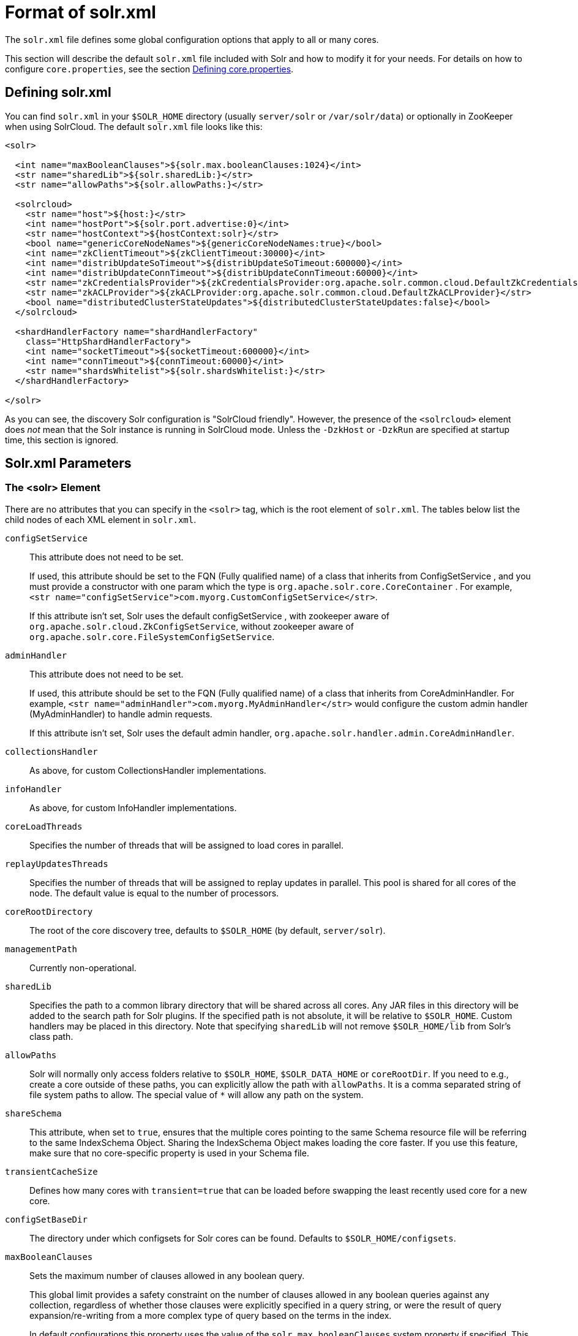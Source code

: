 = Format of solr.xml
// Licensed to the Apache Software Foundation (ASF) under one
// or more contributor license agreements.  See the NOTICE file
// distributed with this work for additional information
// regarding copyright ownership.  The ASF licenses this file
// to you under the Apache License, Version 2.0 (the
// "License"); you may not use this file except in compliance
// with the License.  You may obtain a copy of the License at
//
//   http://www.apache.org/licenses/LICENSE-2.0
//
// Unless required by applicable law or agreed to in writing,
// software distributed under the License is distributed on an
// "AS IS" BASIS, WITHOUT WARRANTIES OR CONDITIONS OF ANY
// KIND, either express or implied.  See the License for the
// specific language governing permissions and limitations
// under the License.

The `solr.xml` file defines some global configuration options that apply to all or many cores.

This section will describe the default `solr.xml` file included with Solr and how to modify it for your needs. For details on how to configure `core.properties`, see the section <<defining-core-properties.adoc#,Defining core.properties>>.

== Defining solr.xml

You can find `solr.xml` in your `$SOLR_HOME` directory (usually `server/solr` or `/var/solr/data`) or optionally in ZooKeeper when using SolrCloud. The default `solr.xml` file looks like this:

[source,xml]
----
<solr>

  <int name="maxBooleanClauses">${solr.max.booleanClauses:1024}</int>
  <str name="sharedLib">${solr.sharedLib:}</str>
  <str name="allowPaths">${solr.allowPaths:}</str>

  <solrcloud>
    <str name="host">${host:}</str>
    <int name="hostPort">${solr.port.advertise:0}</int>
    <str name="hostContext">${hostContext:solr}</str>
    <bool name="genericCoreNodeNames">${genericCoreNodeNames:true}</bool>
    <int name="zkClientTimeout">${zkClientTimeout:30000}</int>
    <int name="distribUpdateSoTimeout">${distribUpdateSoTimeout:600000}</int>
    <int name="distribUpdateConnTimeout">${distribUpdateConnTimeout:60000}</int>
    <str name="zkCredentialsProvider">${zkCredentialsProvider:org.apache.solr.common.cloud.DefaultZkCredentialsProvider}</str>
    <str name="zkACLProvider">${zkACLProvider:org.apache.solr.common.cloud.DefaultZkACLProvider}</str>
    <bool name="distributedClusterStateUpdates">${distributedClusterStateUpdates:false}</bool>
  </solrcloud>

  <shardHandlerFactory name="shardHandlerFactory"
    class="HttpShardHandlerFactory">
    <int name="socketTimeout">${socketTimeout:600000}</int>
    <int name="connTimeout">${connTimeout:60000}</int>
    <str name="shardsWhitelist">${solr.shardsWhitelist:}</str>
  </shardHandlerFactory>

</solr>
----

As you can see, the discovery Solr configuration is "SolrCloud friendly". However, the presence of the `<solrcloud>` element does _not_ mean that the Solr instance is running in SolrCloud mode. Unless the `-DzkHost` or `-DzkRun` are specified at startup time, this section is ignored.

== Solr.xml Parameters

=== The <solr> Element

There are no attributes that you can specify in the `<solr>` tag, which is the root element of `solr.xml`. The tables below list the child nodes of each XML element in `solr.xml`.

`configSetService`::
This attribute does not need to be set.
+
If used, this attribute should be set to the FQN (Fully qualified name) of a class that inherits from ConfigSetService , and you must provide a constructor with one param which the type is `org.apache.solr.core.CoreContainer` . For example, `<str name="configSetService">com.myorg.CustomConfigSetService</str>`.
+
If this attribute isn't set, Solr uses the default configSetService , with zookeeper aware of `org.apache.solr.cloud.ZkConfigSetService`, without zookeeper aware of `org.apache.solr.core.FileSystemConfigSetService`.

`adminHandler`::
This attribute does not need to be set.
+
If used, this attribute should be set to the FQN (Fully qualified name) of a class that inherits from CoreAdminHandler. For example, `<str name="adminHandler">com.myorg.MyAdminHandler</str>` would configure the custom admin handler (MyAdminHandler) to handle admin requests.
+
If this attribute isn't set, Solr uses the default admin handler, `org.apache.solr.handler.admin.CoreAdminHandler`.

`collectionsHandler`::
As above, for custom CollectionsHandler implementations.

`infoHandler`::
As above, for custom InfoHandler implementations.

`coreLoadThreads`::
Specifies the number of threads that will be assigned to load cores in parallel.

`replayUpdatesThreads`::
Specifies the number of threads that will be assigned to replay updates in parallel.
This pool is shared for all cores of the node.
The default value is equal to the number of processors.

`coreRootDirectory`::
The root of the core discovery tree, defaults to `$SOLR_HOME` (by default, `server/solr`).

`managementPath`::
Currently non-operational.

`sharedLib`::
Specifies the path to a common library directory that will be shared across all cores. Any JAR files in this directory will be added to the search path for Solr plugins. If the specified path is not absolute, it will be relative to `$SOLR_HOME`. Custom handlers may be placed in this directory. Note that specifying `sharedLib` will not remove `$SOLR_HOME/lib` from Solr's class path.

`allowPaths`::
Solr will normally only access folders relative to `$SOLR_HOME`, `$SOLR_DATA_HOME` or `coreRootDir`. If you need to e.g., create a core outside of these paths, you can explicitly allow the path with `allowPaths`. It is a comma separated string of file system paths to allow. The special value of `*` will allow any path on the system.

`shareSchema`::
This attribute, when set to `true`, ensures that the multiple cores pointing to the same Schema resource file will be referring to the same IndexSchema Object. Sharing the IndexSchema Object makes loading the core faster. If you use this feature, make sure that no core-specific property is used in your Schema file.

`transientCacheSize`::
Defines how many cores with `transient=true` that can be loaded before swapping the least recently used core for a new core.

`configSetBaseDir`::
The directory under which configsets for Solr cores can be found. Defaults to `$SOLR_HOME/configsets`.

[[global-maxbooleanclauses]]
`maxBooleanClauses`::
Sets the maximum number of clauses allowed in any boolean query.
+
This global limit provides a safety constraint on the number of clauses allowed in any boolean queries against any collection, regardless of whether those clauses were explicitly specified in a query string, or were the result of query expansion/re-writing from a more complex type of query based on the terms in the index.
+
In default configurations this property uses the value of the `solr.max.booleanClauses` system property if specified.
This is the same system property used in the `_default` configset for the <<caches-warming.adoc#maxbooleanclauses-element,`<maxBooleanClauses>` element of `solrconfig.xml`>> making it easy for Solr administrators to increase both values (in all collections) without needing to search through and update all of their configs.
+
[source,xml]
----
<maxBooleanClauses>${solr.max.booleanClauses:1024}</maxBooleanClauses>
----

=== The <solrcloud> Element

This element defines several parameters that relate so SolrCloud. This section is ignored unless theSolr instance is started with either `-DzkRun` or `-DzkHost`

`distribUpdateConnTimeout`::
Used to set the underlying `connTimeout` for intra-cluster updates.

`distribUpdateSoTimeout`::
Used to set the underlying `socketTimeout` for intra-cluster updates.

`host`::
The hostname Solr uses to access cores.

`hostContext`::
The url context path.

`hostPort`::
The port Solr uses to access cores, and advertise Solr node locations through liveNodes.
This option is only necessary if a Solr instance is listening on a different port than it wants other nodes to contact it at.
For example, if the Solr node is running behind a proxy or in a cloud environment that allows for port mapping, such as Kubernetes.
`hostPort` is the port that the Solr instance wants other nodes to contact it at.
+
In the default `solr.xml` file, this is set to `${solr.port.advertise:0}`.
If no port is passed via the `solr.xml` (i.e., `0`), then Solr will default to the port that jetty is listening on, defined by `${jetty.port}`.

`leaderVoteWait`::
When SolrCloud is starting up, how long each Solr node will wait for all known replicas for that shard to be found before assuming that any nodes that haven't reported are down.

`leaderConflictResolveWait`::
When trying to elect a leader for a shard, this property sets the maximum time a replica will wait to see conflicting state information to be resolved; temporary conflicts in state information can occur when doing rolling restarts, especially when the node hosting the Overseer is restarted.
+
Typically, the default value of `180000` (ms) is sufficient for conflicts to be resolved; you may need to increase this value if you have hundreds or thousands of small collections in SolrCloud.

`zkClientTimeout`::
A timeout for connection to a ZooKeeper server. It is used with SolrCloud.

`zkHost`::
In SolrCloud mode, the URL of the ZooKeeper host that Solr should use for cluster state information.

`genericCoreNodeNames`::
If `TRUE`, node names are not based on the address of the node, but on a generic name that identifies the core. When a different machine takes over serving that core things will be much easier to understand.

`zkCredentialsProvider` & `zkACLProvider`::
Optional parameters that can be specified if you are using <<zookeeper-access-control.adoc#,ZooKeeper Access Control>>.


`distributedClusterStateUpdates`::
If `TRUE`, the internal behavior of SolrCloud is changed to not use the Overseer for collections' `state.json` updates but do this directly against ZooKeeper.

=== The <logging> Element

`class`::
The class to use for logging. The corresponding JAR file must be available to Solr, perhaps through a `<lib>` directive in `solrconfig.xml`.

`enabled`::
true/false - whether to enable logging or not.

==== The <logging><watcher> Element

`size`::
The number of log events that are buffered.

`threshold`::
The logging level above which your particular logging implementation will record. For example when using log4j one might specify DEBUG, WARN, INFO, etc.

=== The <shardHandlerFactory> Element

Custom shard handlers can be defined in `solr.xml` if you wish to create a custom shard handler.

[source,xml]
----
<shardHandlerFactory name="ShardHandlerFactory" class="qualified.class.name">
----

Since this is a custom shard handler, sub-elements are specific to the implementation. The default and only shard handler provided by Solr is the `HttpShardHandlerFactory` in which case, the following sub-elements can be specified:

`socketTimeout`::
The read timeout for intra-cluster query and administrative requests. The default is the same as the `distribUpdateSoTimeout` specified in the `<solrcloud>` section.

`connTimeout`::
The connection timeout for intra-cluster query and administrative requests. Defaults to the `distribUpdateConnTimeout` specified in the `<solrcloud>` section.

`urlScheme`::
The URL scheme to be used in distributed search.

`maxConnectionsPerHost`::
Maximum connections allowed per host. Defaults to `100000`.

`corePoolSize`::
The initial core size of the threadpool servicing requests. Default is `0`.

`maximumPoolSize`::
The maximum size of the threadpool servicing requests. Default is unlimited.

`maxThreadIdleTime`::
The amount of time in seconds that idle threads persist for in the queue, before being killed. Default is `5` seconds.

`sizeOfQueue`::
If the threadpool uses a backing queue, what is its maximum size to use direct handoff. Default is to use a SynchronousQueue.

`fairnessPolicy`::
A boolean to configure if the threadpool favors fairness over throughput. Default is false to favor throughput.

`shardsWhitelist`::
When running Solr in non-cloud mode and if planning to do distributed search (using the "shards" parameter), the list of hosts needs to be whitelisted or Solr will forbid the request. The whitelist can also be configured in `solr.in.sh`.

`replicaRouting`::
A NamedList specifying replica routing preference configuration. This may be used to select and configure replica routing preferences. `default=true` may be used to set the default base replica routing preference. Only positive default status assertions are respected; i.e., `default=false` has no effect. If no explicit default base replica routing preference is configured, the implicit default will be `random`.
----
<shardHandlerFactory class="HttpShardHandlerFactory">
  <lst name="replicaRouting">
    <lst name="stable">
      <bool name="default">true</bool>
      <str name="dividend">routingDividend</str>
      <str name="hash">q</str>
    </lst>
  </lst>
</shardHandlerFactory>
----
Replica routing may also be specified (overriding defaults) per-request, via the `shards.preference` request parameter. If a request contains both `dividend` and `hash`, `dividend` takes priority for routing. For configuring `stable` routing, the `hash` parameter implicitly defaults to a hash of the String value of the main query parameter (i.e., `q`).
+
The `dividend` parameter must be configured explicitly; there is no implicit default. If only `dividend` routing is desired, `hash` may be explicitly set to the empty string, entirely disabling implicit hash-based routing.

=== The <metrics> Element

The `<metrics>` element in `solr.xml` allows you to customize the metrics reported by Solr. You can define system properties that should not be returned, or define custom suppliers and reporters.

In a default `solr.xml` you will not see any `<metrics>` configuration. If you would like to customize the metrics for your installation, see the section <<metrics-reporting.adoc#metrics-configuration,Metrics Configuration>>.

== Substituting JVM System Properties in solr.xml

Solr supports variable substitution of JVM system property values in `solr.xml`, which allows runtime specification of various configuration options. The syntax is `${propertyname[:option default value]}`. This allows defining a default that can be overridden when Solr is launched. If a default value is not specified, then the property must be specified at runtime or the `solr.xml` file will generate an error when parsed.

Any JVM system properties usually specified using the `-D` flag when starting the JVM, can be used as variables in the `solr.xml` file.

For example, in the `solr.xml` file shown below, the `socketTimeout` and `connTimeout` values are each set to "60000". However, if you start Solr using `bin/solr -DsocketTimeout=1000`, the `socketTimeout` option of the `HttpShardHandlerFactory` to be overridden using a value of 1000ms, while the `connTimeout` option will continue to use the default property value of "60000".

[source,xml]
----
<solr>
  <shardHandlerFactory name="shardHandlerFactory"
                       class="HttpShardHandlerFactory">
    <int name="socketTimeout">${socketTimeout:60000}</int>
    <int name="connTimeout">${connTimeout:60000}</int>
  </shardHandlerFactory>
</solr>
----

